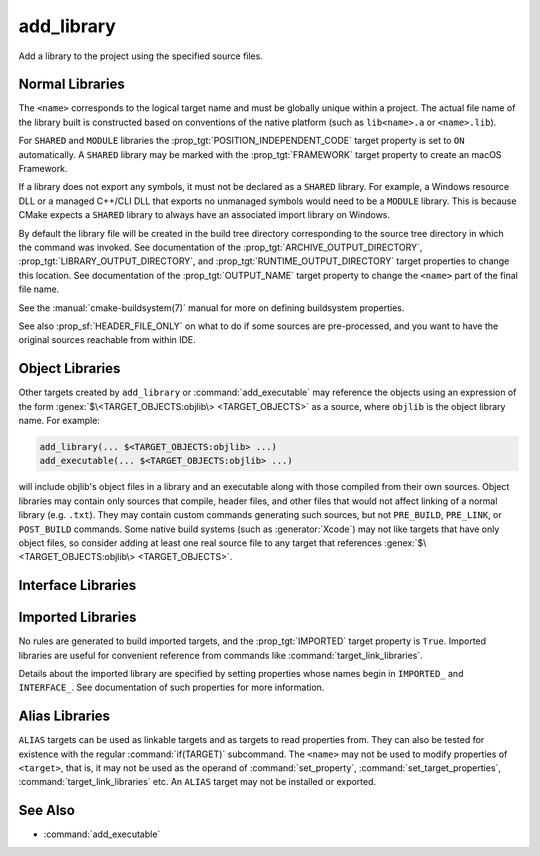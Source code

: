 add_library
-----------

.. only:: html

   .. contents::

Add a library to the project using the specified source files.

Normal Libraries
^^^^^^^^^^^^^^^^

.. signature::
  add_library(<name> [<type>] [EXCLUDE_FROM_ALL] <sources>...)
  :target: normal

  Add a library target called ``<name>`` to be built from the source files
  listed in the command invocation.

  The optional ``<type>`` specifies the type of library to be created:

  ``STATIC``
    A :ref:`Static Library <Static Libraries>`:
    an archive of object files for use when linking other targets.

  ``SHARED``
    A :ref:`Shared Library <Shared Libraries>`:
    a dynamic library that may be linked by other targets and loaded
    at runtime.

  ``MODULE``
    A :ref:`Module Library <Module Libraries>`:
    a plugin that may not be linked by other targets, but may be
    dynamically loaded at runtime using dlopen-like functionality.

  If no ``<type>`` is given the default is ``STATIC`` or ``SHARED``
  based on the value of the :variable:`BUILD_SHARED_LIBS` variable.

  The options are:

  ``EXCLUDE_FROM_ALL``
    Set the :prop_tgt:`EXCLUDE_FROM_ALL` target property automatically.
    See documentation of that target property for details.

The ``<name>`` corresponds to the logical target name and must be globally
unique within a project.  The actual file name of the library built is
constructed based on conventions of the native platform (such as
``lib<name>.a`` or ``<name>.lib``).

.. versionadded:: 3.1
  Source arguments to ``add_library`` may use "generator expressions" with
  the syntax ``$<...>``.  See the :manual:`cmake-generator-expressions(7)`
  manual for available expressions.

.. versionadded:: 3.11
  The source files can be omitted if they are added later using
  :command:`target_sources`.

For ``SHARED`` and ``MODULE`` libraries the
:prop_tgt:`POSITION_INDEPENDENT_CODE` target
property is set to ``ON`` automatically.
A ``SHARED`` library may be marked with the :prop_tgt:`FRAMEWORK`
target property to create an macOS Framework.

.. versionadded:: 3.8
  A ``STATIC`` library may be marked with the :prop_tgt:`FRAMEWORK`
  target property to create a static Framework.

If a library does not export any symbols, it must not be declared as a
``SHARED`` library.  For example, a Windows resource DLL or a managed C++/CLI
DLL that exports no unmanaged symbols would need to be a ``MODULE`` library.
This is because CMake expects a ``SHARED`` library to always have an
associated import library on Windows.

By default the library file will be created in the build tree directory
corresponding to the source tree directory in which the command was
invoked.  See documentation of the :prop_tgt:`ARCHIVE_OUTPUT_DIRECTORY`,
:prop_tgt:`LIBRARY_OUTPUT_DIRECTORY`, and
:prop_tgt:`RUNTIME_OUTPUT_DIRECTORY` target properties to change this
location.  See documentation of the :prop_tgt:`OUTPUT_NAME` target
property to change the ``<name>`` part of the final file name.

See the :manual:`cmake-buildsystem(7)` manual for more on defining
buildsystem properties.

See also :prop_sf:`HEADER_FILE_ONLY` on what to do if some sources are
pre-processed, and you want to have the original sources reachable from
within IDE.

.. versionchanged:: 3.30

  On platforms that do not support shared libraries, ``add_library``
  now fails on calls creating ``SHARED`` libraries instead of
  automatically converting them to ``STATIC`` libraries as before.
  See policy :policy:`CMP0164`.

Object Libraries
^^^^^^^^^^^^^^^^

.. signature::
  add_library(<name> OBJECT <sources>...)
  :target: OBJECT

  Add an :ref:`Object Library <Object Libraries>` to compile source files
  without archiving or linking their object files into a library.

Other targets created by ``add_library`` or :command:`add_executable`
may reference the objects using an expression of the
form :genex:`$\<TARGET_OBJECTS:objlib\> <TARGET_OBJECTS>` as a source, where
``objlib`` is the object library name.  For example:

.. code-block:: cmake

  add_library(... $<TARGET_OBJECTS:objlib> ...)
  add_executable(... $<TARGET_OBJECTS:objlib> ...)

will include objlib's object files in a library and an executable
along with those compiled from their own sources.  Object libraries
may contain only sources that compile, header files, and other files
that would not affect linking of a normal library (e.g. ``.txt``).
They may contain custom commands generating such sources, but not
``PRE_BUILD``, ``PRE_LINK``, or ``POST_BUILD`` commands.  Some native build
systems (such as :generator:`Xcode`) may not like targets that have only
object files, so consider adding at least one real source file to any target
that references :genex:`$\<TARGET_OBJECTS:objlib\> <TARGET_OBJECTS>`.

.. versionadded:: 3.12
  Object libraries can be linked to with :command:`target_link_libraries`.

Interface Libraries
^^^^^^^^^^^^^^^^^^^

.. signature::
  add_library(<name> INTERFACE)
  :target: INTERFACE

  Add an :ref:`Interface Library <Interface Libraries>` target that may
  specify usage requirements for dependents but does not compile sources
  and does not produce a library artifact on disk.

  An interface library with no source files is not included as a target
  in the generated buildsystem.  However, it may have
  properties set on it and it may be installed and exported.
  Typically, ``INTERFACE_*`` properties are populated on an interface
  target using the commands:

  * :command:`set_property`,
  * :command:`target_link_libraries(INTERFACE)`,
  * :command:`target_link_options(INTERFACE)`,
  * :command:`target_include_directories(INTERFACE)`,
  * :command:`target_compile_options(INTERFACE)`,
  * :command:`target_compile_definitions(INTERFACE)`, and
  * :command:`target_sources(INTERFACE)`,

  and then it is used as an argument to :command:`target_link_libraries`
  like any other target.

  .. versionadded:: 3.15
    An interface library can have :prop_tgt:`PUBLIC_HEADER` and
    :prop_tgt:`PRIVATE_HEADER` properties.  The headers specified by those
    properties can be installed using the :command:`install(TARGETS)` command.

.. signature::
  add_library(<name> INTERFACE [EXCLUDE_FROM_ALL] <sources>...)
  :target: INTERFACE-with-sources

  .. versionadded:: 3.19

  Add an :ref:`Interface Library <Interface Libraries>` target with
  source files (in addition to usage requirements and properties as
  documented by the :command:`above signature <add_library(INTERFACE)>`).
  Source files may be listed directly in the ``add_library`` call
  or added later by calls to :command:`target_sources` with the
  ``PRIVATE`` or ``PUBLIC`` keywords.

  If an interface library has source files (i.e. the :prop_tgt:`SOURCES`
  target property is set), or header sets (i.e. the :prop_tgt:`HEADER_SETS`
  target property is set), it will appear in the generated buildsystem
  as a build target much like a target defined by the
  :command:`add_custom_target` command.  It does not compile any sources,
  but does contain build rules for custom commands created by the
  :command:`add_custom_command` command.

  The options are:

  ``EXCLUDE_FROM_ALL``
    Set the :prop_tgt:`EXCLUDE_FROM_ALL` target property automatically.
    See documentation of that target property for details.

  .. note::
    In most command signatures where the ``INTERFACE`` keyword appears,
    the items listed after it only become part of that target's usage
    requirements and are not part of the target's own settings.  However,
    in this signature of ``add_library``, the ``INTERFACE`` keyword refers
    to the library type only.  Sources listed after it in the ``add_library``
    call are ``PRIVATE`` to the interface library and do not appear in its
    :prop_tgt:`INTERFACE_SOURCES` target property.

.. _`add_library imported libraries`:

Imported Libraries
^^^^^^^^^^^^^^^^^^

.. signature::
  add_library(<name> <type> IMPORTED [GLOBAL])
  :target: IMPORTED

  Add an :ref:`IMPORTED library target <Imported Targets>` called ``<name>``.
  The target name may be referenced like any target built within the project,
  except that by default it is visible only in the directory in which it is
  created, and below.

  The ``<type>`` must be one of:

  ``STATIC``, ``SHARED``, ``MODULE``, ``UNKNOWN``
    References a library file located outside the project.  The
    :prop_tgt:`IMPORTED_LOCATION` target property (or its per-configuration
    variant :prop_tgt:`IMPORTED_LOCATION_<CONFIG>`) specifies the
    location of the main library file on disk:

    * For a ``SHARED`` library on most non-Windows platforms, the main library
      file is the ``.so`` or ``.dylib`` file used by both linkers and dynamic
      loaders.  If the referenced library file has a ``SONAME`` (or on macOS,
      has a ``LC_ID_DYLIB`` starting in ``@rpath/``), the value of that field
      should be set in the :prop_tgt:`IMPORTED_SONAME` target property.
      If the referenced library file does not have a ``SONAME``, but the
      platform supports it, then  the :prop_tgt:`IMPORTED_NO_SONAME` target
      property should be set.

    * For a ``SHARED`` library on Windows, the :prop_tgt:`IMPORTED_IMPLIB`
      target property (or its per-configuration variant
      :prop_tgt:`IMPORTED_IMPLIB_<CONFIG>`) specifies the location of the
      DLL import library file (``.lib`` or ``.dll.a``) on disk, and the
      ``IMPORTED_LOCATION`` is the location of the ``.dll`` runtime
      library (and is optional, but needed by the :genex:`TARGET_RUNTIME_DLLS`
      generator expression).

    Additional usage requirements may be specified in ``INTERFACE_*``
    properties.

    An ``UNKNOWN`` library type is typically only used in the implementation
    of :ref:`Find Modules`.  It allows the path to an imported library
    (often found using the :command:`find_library` command) to be used
    without having to know what type of library it is.  This is especially
    useful on Windows where a static library and a DLL's import library
    both have the same file extension.

  ``OBJECT``
    References a set of object files located outside the project.
    The :prop_tgt:`IMPORTED_OBJECTS` target property (or its per-configuration
    variant :prop_tgt:`IMPORTED_OBJECTS_<CONFIG>`) specifies the locations of
    object files on disk.
    Additional usage requirements may be specified in ``INTERFACE_*``
    properties.

  ``INTERFACE``
    Does not reference any library or object files on disk, but may
    specify usage requirements in ``INTERFACE_*`` properties.

  The options are:

  ``GLOBAL``
    Make the target name globally visible.

No rules are generated to build imported targets, and the :prop_tgt:`IMPORTED`
target property is ``True``.  Imported libraries are useful for convenient
reference from commands like :command:`target_link_libraries`.

Details about the imported library are specified by setting properties whose
names begin in ``IMPORTED_`` and ``INTERFACE_``.  See documentation of
such properties for more information.

Alias Libraries
^^^^^^^^^^^^^^^

.. signature::
  add_library(<name> ALIAS <target>)
  :target: ALIAS

  Creates an :ref:`Alias Target <Alias Targets>`, such that ``<name>`` can be
  used to refer to ``<target>`` in subsequent commands.  The ``<name>`` does
  not appear in the generated buildsystem as a make target.  The ``<target>``
  may not be an ``ALIAS``.

.. versionadded:: 3.11
  An ``ALIAS`` can target a ``GLOBAL`` :ref:`Imported Target <Imported Targets>`

.. versionadded:: 3.18
  An ``ALIAS`` can target a non-``GLOBAL`` Imported Target. Such alias is
  scoped to the directory in which it is created and below.
  The :prop_tgt:`ALIAS_GLOBAL` target property can be used to check if the
  alias is global or not.

``ALIAS`` targets can be used as linkable targets and as targets to
read properties from.  They can also be tested for existence with the
regular :command:`if(TARGET)` subcommand.  The ``<name>`` may not be used
to modify properties of ``<target>``, that is, it may not be used as the
operand of :command:`set_property`, :command:`set_target_properties`,
:command:`target_link_libraries` etc.  An ``ALIAS`` target may not be
installed or exported.

See Also
^^^^^^^^

* :command:`add_executable`
